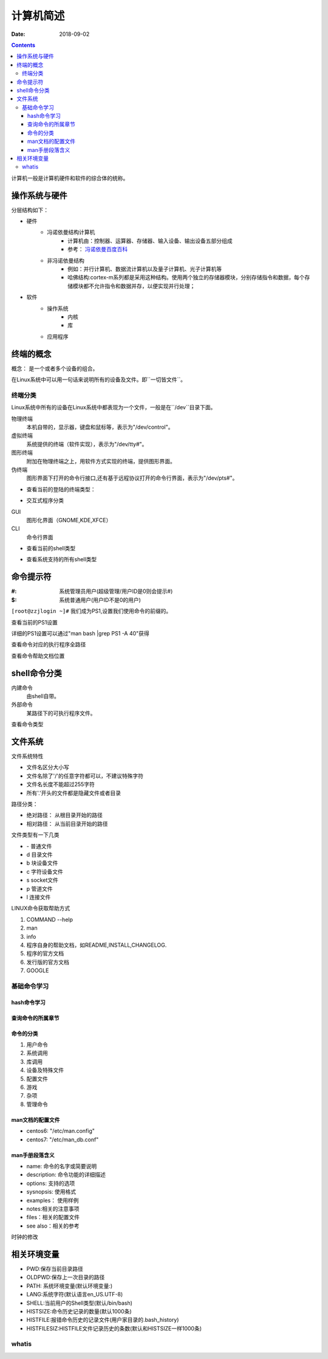 .. _computer-introduction

======================================================
计算机简述
======================================================

:Date: 2018-09-02

.. contents::

计算机一般是计算机硬件和软件的综合体的统称。

操作系统与硬件
======================================================

分层结构如下：

* 硬件
    * 冯诺依曼结构计算机
        * 计算机由：控制器、运算器、存储器、输入设备、输出设备五部分组成
        * 参考： `冯诺依曼百度百科 <https://baike.baidu.com/item/%E5%86%AF%C2%B7%E8%AF%BA%E4%BE%9D%E6%9B%BC%E4%BD%93%E7%B3%BB%E7%BB%93%E6%9E%84/4690854?fromtitle=%E5%86%AF%E8%AF%BA%E4%BE%9D%E6%9B%BC%E4%BD%93%E7%B3%BB%E7%BB%93%E6%9E%84&fromid=213926&fr=aladdin>`_
    * 非冯诺依曼结构
        * 例如：并行计算机、数据流计算机以及量子计算机、光子计算机等
        * 哈佛结构:cortex-m系列都是采用这种结构。使用两个独立的存储器模块，分别存储指令和数据，每个存储模块都不允许指令和数据并存，以便实现并行处理；
* 软件
    * 操作系统
        * 内核
        * 库
    * 应用程序



终端的概念
======================================================

概念： 是一个或者多个设备的组合。

在Linux系统中可以用一句话来说明所有的设备及文件。即``一切皆文件``。

终端分类
------------------------------------------------------

Linux系统中所有的设备在Linux系统中都表现为一个文件，一般是在``/dev``目录下面。

物理终端
    本机自带的，显示器，键盘和鼠标等，表示为"/dev/control"。
虚拟终端
    系统提供的终端（软件实现），表示为"/dev/tty#"。
图形终端
    附加在物理终端之上，用软件方式实现的终端，提供图形界面。
伪终端
    图形界面下打开的命令行接口,还有基于远程协议打开的命令行界面，表示为"/dev/pts#"。


- 查看当前的登陆的终端类型：

.. code-block:: bash
    :linenos:

    [root@zzjlogin ~]# tty
    /dev/pts/1

- 交互式程序分类

GUI
    图形化界面（GNOME,KDE,XFCE）
CLI
    命令行界面

- 查看当前的shell类型

.. code-block:: bash
    :linenos:

    [root@zzjlogin ~]# echo $SHELL
    /bin/bash

- 查看系统支持的所有shell类型

.. code-block:: bash
    :linenos:

    [root@zzjlogin ~]# cat /etc/shells
    /bin/sh
    /bin/bash
    /sbin/nologin
    /bin/dash
    /bin/tcsh
    /bin/csh

命令提示符
======================================================

:#: 系统管理员用户(超级管理/用户ID是0则会提示#)
:$: 系统普通用户(用户ID不是0的用户)

``[root@zzjlogin ~]#`` 我们成为PS1,设置我们使用命令的前缀的。

查看当前的PS1设置

.. code-block:: bash
    :linenos:

    [root@zzjlogin ~]# echo $PS1
    [\u@\h \W]\$

详细的PS1设置可以通过"man bash \|grep PS1 -A 40"获得

.. code-block:: text
    :linenos:
              \a     an ASCII bell character (07)
              \d     the date in "Weekday Month Date" format (e.g., "Tue May 26")
              \D{format}
                     the format is passed to strftime(3) and the result  is  inserted
                     into the prompt string; an empty format results in a locale-spe‐
                     cific time representation.  The braces are required
              \e     an ASCII escape character (033)
              \h     the hostname up to the first '.' 短主机名字
              \H     the hostname 全主机名
              \j     the number of jobs currently managed by the shell
              \l     the basename of the shell's terminal device name
              \n     newline
              \r     carriage return
              \s     the name of the shell, the basename of $0 (the portion following
                     the final slash)
              \t     the current time in 24-hour HH:MM:SS format 24小时的格式
              \T     the current time in 12-hour HH:MM:SS format 24小时的格式
              \@     the current time in 12-hour am/pm format    12小时的上下午格式
              \A     the current time in 24-hour HH:MM format    24的时分没秒的格式
              \u     the username of the current user   用户名
              \v     the version of bash (e.g., 2.00)   bash的版本
              \V     the release of bash, version + patch level (e.g., 2.00.0) 补丁版本
              \w     the  current  working  directory,  with $HOME abbreviated with a
                     tilde (uses the value of the PROMPT_DIRTRIM variable) 长工作目录名字
              \W     the basename of the current working directory, with $HOME abbre‐
                     viated with a tilde  短工作目录名字
              \!     the history number of this command 当前命令的历史号
              \#     the command number of this command 命令提示符，表示管理员和普通用户的
              \$     if the effective UID is 0, a #, otherwise a $ 用户的uid
              \nnn   the character corresponding to the octal number nnn
              \\     a backslash 
              \[     begin a sequence of non-printing characters, which could be used
                     to embed a terminal control sequence into the prompt
              \]     end a sequence of non-printing characters


查看命令对应的执行程序全路径

.. code-block:: bash
    :linenos:

    [root@zzjlogin user1]# which ls
    alias ls='ls --color=auto'
    /usr/bin/ls
    [root@zzjlogin user1]# which ls --skip-alias
    /usr/bin/ls

查看命令帮助文档位置

.. code-block:: bash
    :linenos:

    [root@zzjlogin user1]# whereis ls
    ls: /usr/bin/ls /usr/share/man/man1/ls.1.gz /usr/share/man/man1p/ls.1p.gz

shell命令分类
======================================================
内建命令 
  由shell自带。
外部命令
  某路径下的可执行程序文件。

查看命令类型

.. code-block:: bash
    :linenos:

    [root@zzjlogin user1]# type cd
    cd is a shell builtin
    [root@zzjlogin user1]# type service
    service is /usr/sbin/service

文件系统
======================================================

文件系统特性

- 文件名区分大小写
- 文件名除了'/'的任意字符都可以，不建议特殊字符
- 文件名长度不能超过255字符
- 所有'.'开头的文件都是隐藏文件或者目录

路径分类：

- 绝对路径： 从根目录开始的路径
- 相对路径： 从当前目录开始的路径

文件类型有一下几类

- \-            普通文件
- d             目录文件
- b             块设备文件
- c             字符设备文件
- s             socket文件
- p             管道文件
- l             连接文件

LINUX命令获取帮助方式

#. COMMAND --help
#. man
#. info
#. 程序自身的帮助文档，如README,INSTALL,CHANGELOG.
#. 程序的官方文档
#. 发行版的官方文档
#. GOOGLE

基础命令学习
---------------------------------------------------

hash命令学习
^^^^^^^^^^^^^^^^^^^^^^^^^^^^^^^^^^^^^^^^^^^^^^^^^^^^^^^^^

.. code-block:: bash
    :linenos:

    [root@zzjlogin user1]# help hash
    hash: hash [-lr] [-p pathname] [-dt] [name ...]
        Remember or display program locations.
        Options:
        -d		forget the remembered location of each NAME 清空指定的命令hash
        -l		display in a format that may be reused as input 显示所有的
        -p pathname	use PATHNAME is the full pathname of NAME   
        -r		forget all remembered locations     清空所有命令的hash
        -t		print the remembered location of each NAME, preceding
            each location with the corresponding NAME if multiple
            NAMEs are given 打印hash记录的命令位置



查询命令的所属章节
^^^^^^^^^^^^^^^^^^^^^^^^^^^^^^^^^^^^^^^^^^^^^^^^^^^^^^^^^

.. code-block:: bash
    :linenos:

    [root@centos74 test]$ man -f ls
    ls (1)               - list directory contents
    ls (1p)              - list directory contents
    [root@zzjlogin user1]# whatis ls
    ls (1)               - list directory contents
    ls (1p)              - list directory contents
    [root@zzjlogin user1]# man 1 ls

命令的分类
^^^^^^^^^^^^^^^^^^^^^^^^^^^^^^^^^^^^^^^^^^^^^^^^^^^^^^^^^

1. 用户命令
#. 系统调用
#. 库调用
#. 设备及特殊文件
#. 配置文件
#. 游戏
#. 杂项
#. 管理命令

man文档的配置文件
^^^^^^^^^^^^^^^^^^^^^^^^^^^^^^^^^^^^^^^^^^^^^^^^^^^^^^^^^

- centos6: "/etc/man.config"
- centos7: "/etc/man_db.conf"

man手册段落含义
^^^^^^^^^^^^^^^^^^^^^^^^^^^^^^^^^^^^^^^^^^^^^^^^^^^^^^^^^

* name: 命令的名字或简要说明
* description: 命令功能的详细描述
* options: 支持的选项
* sysnopsis: 使用格式
* examples： 使用样例
* notes:相关的注意事项
* files：相关的配置文件
* see also：相关的参考



时钟的修改

.. code-block:: bash
    :linenos:

    [root@zzjlogin ~]# hwclock --hctosys # hc to sys 硬件去修改系统
    [root@zzjlogin ~]# hwclock --systohc # sys to hc 系统去修改硬件

相关环境变量
======================================================
- PWD:保存当前目录路径
- OLDPWD:保存上一次目录的路径
- PATH: 系统环境变量(默认环境变量:)
- LANG:系统字符(默认语言en_US.UTF-8)
- SHELL:当前用户的Shell类型(默认/bin/bash)
- HISTSIZE:命令历史记录的数量(默认1000条)
- HISTFILE:报错命令历史的记录文件(用户家目录的.bash_history)
- HISTFILESIZ:HISTFILE文件记录历史的条数(默认和HISTSIZE一样1000条)

whatis
-------------------------------------------------------

.. code-block:: bash
    :linenos:

    [root@zzjlogin ~]# whatis ls
    ls (1)               - list directory contents
    ls (1p)              - list directory contents

    #centos6:makewhat命令创建帮助手册和对应关键字的数据库
    #cnetos7:mandb